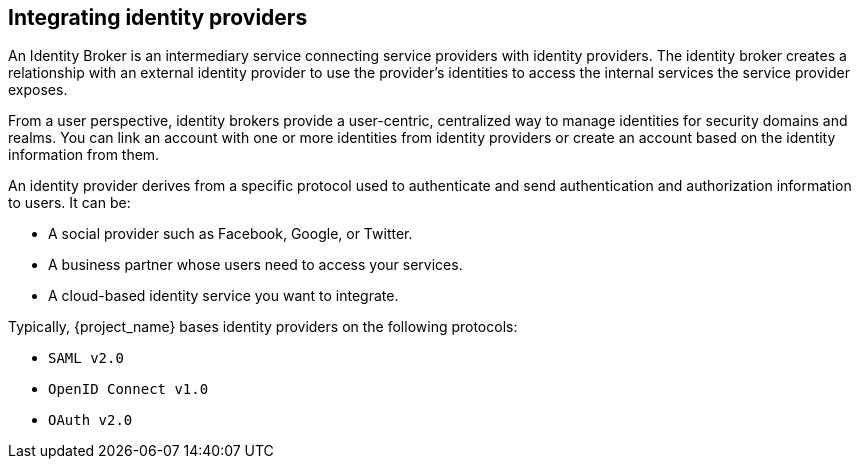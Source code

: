 
[[_identity_broker]]
== Integrating identity providers

An Identity Broker is an intermediary service connecting service providers with identity providers. The identity broker creates a relationship with an external identity provider to use the provider's identities to access the internal services the service provider exposes.

From a user perspective, identity brokers provide a user-centric, centralized way to manage identities for security domains and realms. You can link an account with one or more identities from identity providers or create an account based on the identity information from them.

An identity provider derives from a specific protocol used to authenticate and send authentication and authorization information to users. It can be:

* A social provider such as Facebook, Google, or Twitter. 
* A business partner whose users need to access your services.
* A cloud-based identity service you want to integrate.

Typically, {project_name} bases identity providers on the following protocols: 

* `SAML v2.0`            
* `OpenID Connect v1.0`            
* `OAuth v2.0`            
